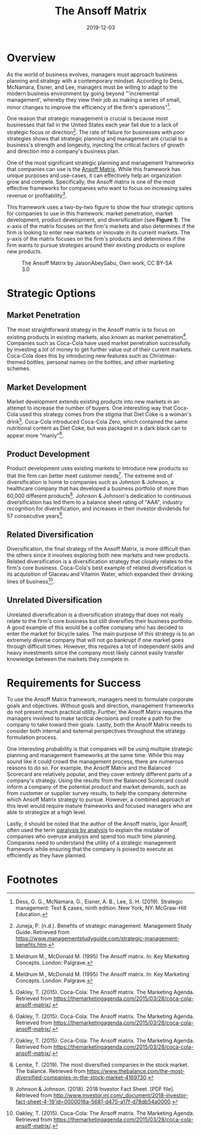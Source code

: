 #+title: The Ansoff Matrix
#+date: 2019-12-03
#+description: Learn about the Ansoff Matrix, a strategic management tool.
#+filetags: :business:

* Overview
As the world of business evolves, managers must approach business
planning and strategy with a contemporary mindset. According to Dess,
McNamara, Eisner, and Lee, managers must be willing to adapt to the
modern business environment by going beyond "'incremental management',
whereby they view their job as making a series of small, minor changes
to improve the efficiency of the firm's operations"[fn:1].

One reason that strategic management is crucial is because most
businesses that fail in the United States each year fail due to a lack
of strategic focus or direction[fn:2]. The rate of failure for
businesses with poor strategies shows that strategic planning and
management are crucial to a business's strength and longevity, injecting
the critical factors of growth and direction into a company's business
plan.

One of the most significant strategic planning and management frameworks
that companies can use is the
[[https://en.wikipedia.org/wiki/Ansoff_matrix][Ansoff Matrix]]. While
this framework has unique purposes and use-cases, it can effectively
help an organization grow and compete. Specifically, the Ansoff matrix
is one of the most effective frameworks for companies who want to focus
on increasing sales revenue or profitability[fn:3].

This framework uses a two-by-two figure to show the four strategic
options for companies to use in this framework: market penetration,
market development, product development, and diversification (see
*Figure 1*). The x-axis of the matrix focuses on the firm's markets and
also determines if the firm is looking to enter new markets or innovate
in its current markets. The y-axis of the matrix focuses on the firm's
products and determines if the firm wants to pursue strategies around
their existing products or explore new products.

#+caption: The Ansoff Matrix by JaisonAbeySabu, Own work, CC BY-SA 3.0
[[https://img.cleberg.net/blog/20191203-the-ansoff-matrix/ansoff_matrix-min.png]]

* Strategic Options
** Market Penetration
The most straightforward strategy in the Ansoff matrix is to focus on
existing products in existing markets, also known as market
penetration[fn:4]. Companies such as Coca-Cola have used market
penetration successfully by investing a lot of money to get further
value out of their current markets. Coca-Cola does this by introducing
new features such as Christmas-themed bottles, personal names on the
bottles, and other marketing schemes.

** Market Development
Market development extends existing products into new markets in an
attempt to increase the number of buyers. One interesting way that
Coca-Cola used this strategy comes from the stigma that Diet Coke is a
woman's drink[fn:5]. Coca-Cola introduced Coca-Cola Zero, which
contained the same nutritional content as Diet Coke, but was packaged in
a dark black can to appear more "manly"[fn:6].

** Product Development
Product development uses existing markets to introduce new products so
that the firm can better meet customer needs[fn:7]. The extreme end of
diversification is home to companies such as Johnson & Johnson, a
healthcare company that has developed a business portfolio of more than
60,000 different products[fn:8]. Johnson & Johnson's dedication to
continuous diversification has led them to a balance sheet rating of
"AAA", industry recognition for diversification, and increases in their
investor dividends for 57 consecutive years[fn:9].

** Related Diversification
Diversification, the final strategy of the Ansoff Matrix, is more
difficult than the others since it involves exploring both new markets
and new products. Related diversification is a diversification strategy
that closely relates to the firm's core business. Coca-Cola's best
example of related diversification is its acquisition of Glaceau and
Vitamin Water, which expanded their drinking lines of business[fn:10].

** Unrelated Diversification
Unrelated diversification is a diversification strategy that does not
really relate to the firm's core business but still diversifies their
business portfolio. A good example of this would be a coffee company who
has decided to enter the market for bicycle sales. The main purpose of
this strategy is to an extremely diverse company that will not go
bankrupt if one market goes through difficult times. However, this
requires a lot of independent skills and heavy investments since the
company most likely cannot easily transfer knowledge between the markets
they compete in.

* Requirements for Success
To use the Ansoff Matrix framework, managers need to formulate corporate
goals and objectives. Without goals and direction, management frameworks
do not present much practical utility. Further, the Ansoff Matrix
requires the managers involved to make tactical decisions and create a
path for the company to take toward their goals. Lastly, both the Ansoff
Matrix needs to consider both internal and external perspectives
throughout the strategy formulation process.

One interesting probability is that companies will be using multiple
strategic planning and management frameworks at the same time. While
this may sound like it could crowd the management process, there are
numerous reasons to do so. For example, the Ansoff Matrix and the
Balanced Scorecard are relatively popular, and they cover entirely
different parts of a company's strategy. Using the results from the
Balanced Scorecard could inform a company of the potential product and
market demands, such as from customer or supplier survey results, to
help the company determine which Ansoff Matrix strategy to pursue.
However, a combined approach at this level would require mature
frameworks and focused managers who are able to strategize at a high
level.

Lastly, it should be noted that the author of the Ansoff matrix, Igor
Ansoff, often used the term
[[https://en.wikipedia.org/wiki/Analysis_paralysis][paralysis by
analysis]] to explain the mistake of companies who overuse analysis and
spend too much time planning. Companies need to understand the utility
of a strategic management framework while ensuring that the company is
poised to execute as efficiently as they have planned.

* Footnotes

[fn:1] Dess, G. G., McNamara, G., Eisner, A. B., Lee, S. H. (2019). Strategic management: Text & cases, ninth edition. New York, NY: McGraw-Hill Education.

[fn:2] Juneja, P. (n.d.). Benefits of strategic management. Management Study Guide. Retrieved from [[https://www.managementstudyguide.com/strategic-management-benefits.htm]].

[fn:3] Meldrum M., McDonald M. (1995) The Ansoff matrix. In: Key Marketing Concepts. London: Palgrave.

[fn:4] Meldrum M., McDonald M. (1995) The Ansoff matrix. In: Key Marketing Concepts. London: Palgrave.

[fn:5] Oakley, T. (2015). Coca-Cola: The Ansoff matrix. The Marketing Agenda. Retrieved from [[https://themarketingagenda.com/2015/03/28/coca-cola-ansoff-matrix/]].

[fn:6] Oakley, T. (2015). Coca-Cola: The Ansoff matrix. The Marketing Agenda. Retrieved from [[https://themarketingagenda.com/2015/03/28/coca-cola-ansoff-matrix/]].

[fn:7] Oakley, T. (2015). Coca-Cola: The Ansoff matrix. The Marketing Agenda. Retrieved from [[https://themarketingagenda.com/2015/03/28/coca-cola-ansoff-matrix/]].

[fn:8] Lemke, T. (2019). The most diversified companies in the stock market. The balance. Retrieved from [[https://www.thebalance.com/the-most-diversified-companies-in-the-stock-market-4169730]].

[fn:9] Johnson & Johnson. (2018). 2018 Investor Fact Sheet. [PDF file]. Retrieved from [[http://www.investor.jnj.com/_document/2018-investor-fact-sheet-4-19'id=0000016a-5681-d475-a17f-d78db54a0000][http://www.investor.jnj.com/_document/2018-investor-fact-sheet-4-19'id=0000016a-5681-d475-a17f-d78db54a0000]].

[fn:10] Oakley, T. (2015). Coca-Cola: The Ansoff matrix. The Marketing Agenda. Retrieved from [[https://themarketingagenda.com/2015/03/28/coca-cola-ansoff-matrix/]].

